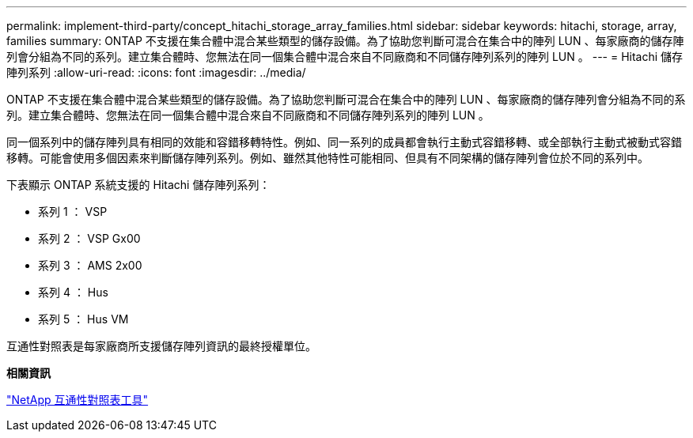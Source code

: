 ---
permalink: implement-third-party/concept_hitachi_storage_array_families.html 
sidebar: sidebar 
keywords: hitachi, storage, array, families 
summary: ONTAP 不支援在集合體中混合某些類型的儲存設備。為了協助您判斷可混合在集合中的陣列 LUN 、每家廠商的儲存陣列會分組為不同的系列。建立集合體時、您無法在同一個集合體中混合來自不同廠商和不同儲存陣列系列的陣列 LUN 。 
---
= Hitachi 儲存陣列系列
:allow-uri-read: 
:icons: font
:imagesdir: ../media/


[role="lead"]
ONTAP 不支援在集合體中混合某些類型的儲存設備。為了協助您判斷可混合在集合中的陣列 LUN 、每家廠商的儲存陣列會分組為不同的系列。建立集合體時、您無法在同一個集合體中混合來自不同廠商和不同儲存陣列系列的陣列 LUN 。

同一個系列中的儲存陣列具有相同的效能和容錯移轉特性。例如、同一系列的成員都會執行主動式容錯移轉、或全部執行主動式被動式容錯移轉。可能會使用多個因素來判斷儲存陣列系列。例如、雖然其他特性可能相同、但具有不同架構的儲存陣列會位於不同的系列中。

下表顯示 ONTAP 系統支援的 Hitachi 儲存陣列系列：

* 系列 1 ： VSP
* 系列 2 ： VSP Gx00
* 系列 3 ： AMS 2x00
* 系列 4 ： Hus
* 系列 5 ： Hus VM


互通性對照表是每家廠商所支援儲存陣列資訊的最終授權單位。

*相關資訊*

https://mysupport.netapp.com/matrix["NetApp 互通性對照表工具"]
